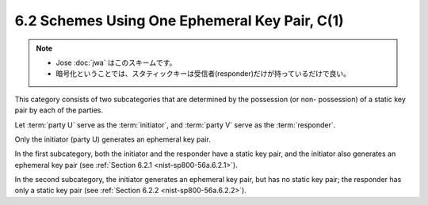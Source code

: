 6.2 Schemes Using One Ephemeral Key Pair, C(1)
--------------------------------------------------------

.. note::
    - Jose :doc:`jwa` はこのスキームです。
    - 暗号化ということでは、スタティックキーは受信者(responder)だけが持っているだけで良い。

This category consists of two subcategories 
that are determined by the possession (or non- possession) 
of a static key pair by each of the parties. 

Let :term:`party U` serve as the :term:`initiator`, 
and :term:`party V` serve as the :term:`responder`. 

Only the initiator (party U) generates 
an ephemeral key pair. 

In the first subcategory, 
both the initiator and the responder have a static key pair, 
and the initiator also generates an ephemeral key pair 
(see :ref:`Section 6.2.1 <nist-sp800-56a.6.2.1>`). 

In the second subcategory, 
the initiator generates an ephemeral key pair, 
but has no static key pair; the responder has only a static key pair 
(see :ref:`Section 6.2.2 <nist-sp800-56a.6.2.2>`).
